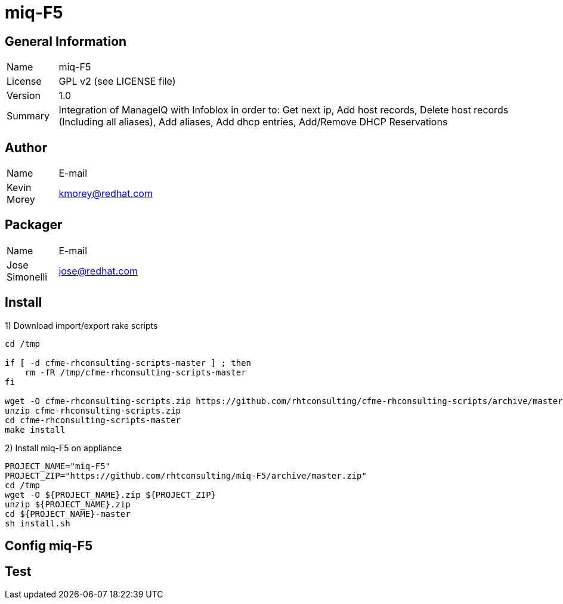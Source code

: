 :project-name: miq-F5
:project-repo: https://github.com/rhtconsulting/miq-F5
:project-zip: https://github.com/rhtconsulting/miq-F5/archive/master.zip
:rake-scripts-location:

# {project-name}

## General Information
[width="100%",cols="1,9"]
|======================
| Name      | {project-name}
| License   | GPL v2 (see LICENSE file)
| Version   | 1.0
| Summary   | Integration of ManageIQ with Infoblox in order to: Get next ip, Add host records, Delete host records (Including all aliases), Add aliases, Add dhcp entries, Add/Remove DHCP Reservations
|======================

## Author
[width="100%",cols="1,9"]
|======================
| Name              | E-mail
| Kevin Morey       | kmorey@redhat.com
|======================

## Packager
[width="100%",cols="1,9"]
|======================
| Name              | E-mail
| Jose Simonelli    | jose@redhat.com
|======================

## Install
1) Download import/export rake scripts
----
cd /tmp

if [ -d cfme-rhconsulting-scripts-master ] ; then
    rm -fR /tmp/cfme-rhconsulting-scripts-master
fi

wget -O cfme-rhconsulting-scripts.zip https://github.com/rhtconsulting/cfme-rhconsulting-scripts/archive/master.zip
unzip cfme-rhconsulting-scripts.zip
cd cfme-rhconsulting-scripts-master
make install
----

2) Install {project-name} on appliance
----
PROJECT_NAME="miq-F5"
PROJECT_ZIP="https://github.com/rhtconsulting/miq-F5/archive/master.zip"
cd /tmp
wget -O ${PROJECT_NAME}.zip ${PROJECT_ZIP}
unzip ${PROJECT_NAME}.zip
cd ${PROJECT_NAME}-master
sh install.sh
----

## Config {project-name}


## Test